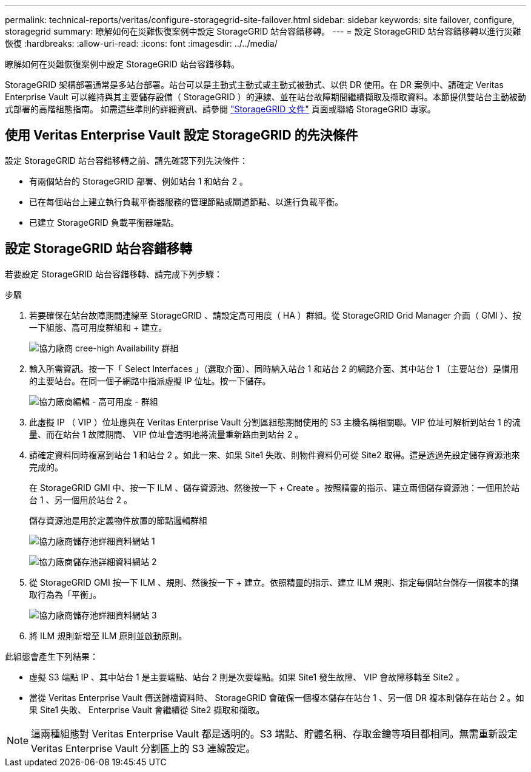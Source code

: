 ---
permalink: technical-reports/veritas/configure-storagegrid-site-failover.html 
sidebar: sidebar 
keywords: site failover, configure, storagegrid 
summary: 瞭解如何在災難恢復案例中設定 StorageGRID 站台容錯移轉。 
---
= 設定 StorageGRID 站台容錯移轉以進行災難恢復
:hardbreaks:
:allow-uri-read: 
:icons: font
:imagesdir: ../../media/


[role="lead"]
瞭解如何在災難恢復案例中設定 StorageGRID 站台容錯移轉。

StorageGRID 架構部署通常是多站台部署。站台可以是主動式主動式或主動式被動式、以供 DR 使用。在 DR 案例中、請確定 Veritas Enterprise Vault 可以維持與其主要儲存設備（ StorageGRID ）的連線、並在站台故障期間繼續擷取及擷取資料。本節提供雙站台主動被動式部署的高階組態指南。 如需這些準則的詳細資訊、請參閱 link:https://docs.netapp.com/us-en/storagegrid-118/["StorageGRID 文件"] 頁面或聯絡 StorageGRID 專家。



== 使用 Veritas Enterprise Vault 設定 StorageGRID 的先決條件

設定 StorageGRID 站台容錯移轉之前、請先確認下列先決條件：

* 有兩個站台的 StorageGRID 部署、例如站台 1 和站台 2 。
* 已在每個站台上建立執行負載平衡器服務的管理節點或閘道節點、以進行負載平衡。
* 已建立 StorageGRID 負載平衡器端點。




== 設定 StorageGRID 站台容錯移轉

若要設定 StorageGRID 站台容錯移轉、請完成下列步驟：

.步驟
. 若要確保在站台故障期間連線至 StorageGRID 、請設定高可用度（ HA ）群組。從 StorageGRID Grid Manager 介面（ GMI ）、按一下組態、高可用度群組和 + 建立。
+
image:third-party-create-high-availability-group.png["協力廠商 cree-high Availability 群組"]

. 輸入所需資訊。按一下「 Select Interfaces 」（選取介面）、同時納入站台 1 和站台 2 的網路介面、其中站台 1 （主要站台）是慣用的主要站台。在同一個子網路中指派虛擬 IP 位址。按一下儲存。
+
image:third-party-edit-high-availability-group.png["協力廠商編輯 - 高可用度 - 群組"]

. 此虛擬 IP （ VIP ）位址應與在 Veritas Enterprise Vault 分割區組態期間使用的 S3 主機名稱相關聯。VIP 位址可解析到站台 1 的流量、而在站台 1 故障期間、 VIP 位址會透明地將流量重新路由到站台 2 。
. 請確定資料同時複寫到站台 1 和站台 2 。如此一來、如果 Site1 失敗、則物件資料仍可從 Site2 取得。這是透過先設定儲存資源池來完成的。
+
在 StorageGRID GMI 中、按一下 ILM 、儲存資源池、然後按一下 + Create 。按照精靈的指示、建立兩個儲存資源池：一個用於站台 1 、另一個用於站台 2 。

+
儲存資源池是用於定義物件放置的節點邏輯群組

+
image:third-party-storage-pool-details-site-1.png["協力廠商儲存池詳細資料網站 1"]

+
image:third-party-storage-pool-details-site-2.png["協力廠商儲存池詳細資料網站 2"]

. 從 StorageGRID GMI 按一下 ILM 、規則、然後按一下 + 建立。依照精靈的指示、建立 ILM 規則、指定每個站台儲存一個複本的擷取行為為「平衡」。
+
image:third-party-storage-pool-details-site-3.png["協力廠商儲存池詳細資料網站 3"]

. 將 ILM 規則新增至 ILM 原則並啟動原則。


此組態會產生下列結果：

* 虛擬 S3 端點 IP 、其中站台 1 是主要端點、站台 2 則是次要端點。如果 Site1 發生故障、 VIP 會故障移轉至 Site2 。
* 當從 Veritas Enterprise Vault 傳送歸檔資料時、 StorageGRID 會確保一個複本儲存在站台 1 、另一個 DR 複本則儲存在站台 2 。如果 Site1 失敗、 Enterprise Vault 會繼續從 Site2 擷取和擷取。



NOTE: 這兩種組態對 Veritas Enterprise Vault 都是透明的。S3 端點、貯體名稱、存取金鑰等項目都相同。無需重新設定 Veritas Enterprise Vault 分割區上的 S3 連線設定。
